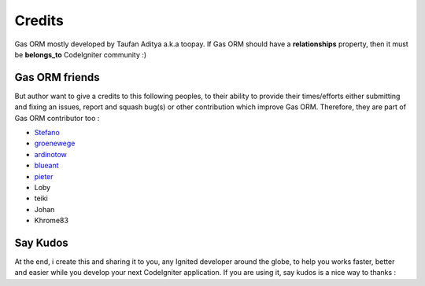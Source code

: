 .. Gas ORM documentation [credits]

Credits
=======

Gas ORM mostly developed by Taufan Aditya a.k.a toopay. If Gas ORM should have a **relationships** property, then it must be **belongs_to** CodeIgniter community :)

Gas ORM friends
+++++++++++++++

But author want to give a credits to this following peoples, to their ability to provide their times/efforts either submitting and fixing an issues, report and squash bug(s) or other contribution which improve Gas ORM. Therefore, they are part of Gas ORM contributor too :

- Stefano_
- groenewege_
- ardinotow_
- blueant_
- pieter_
- Loby
- teiki
- Johan
- Khrome83

Say Kudos
+++++++++

At the end, i create this and sharing it to you, any Ignited developer around the globe, to help you works faster, better and easier while you develop your next CodeIgniter application. If you are using it, say kudos is a nice way to thanks :



.. _Stefano: http://www.stefanogiordano.it/
.. _groenewege: https://github.com/groenewege
.. _ardinotow: http://codeigniter.com/forums/member/62402/
.. _blueant: http://codeigniter.com/forums/member/42027/
.. _pieter: http://codeigniter.com/forums/member/167137/